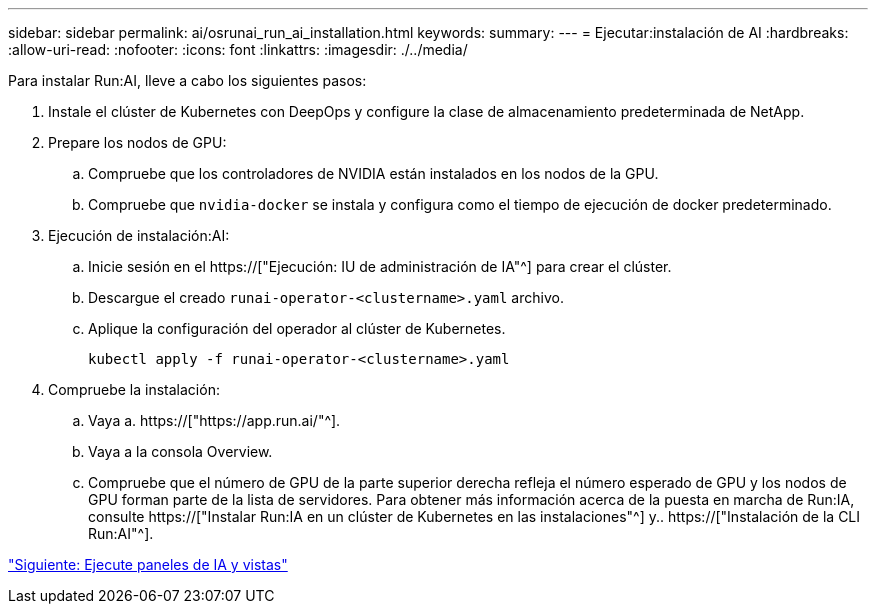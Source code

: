 ---
sidebar: sidebar 
permalink: ai/osrunai_run_ai_installation.html 
keywords:  
summary:  
---
= Ejecutar:instalación de AI
:hardbreaks:
:allow-uri-read: 
:nofooter: 
:icons: font
:linkattrs: 
:imagesdir: ./../media/


[role="lead"]
Para instalar Run:AI, lleve a cabo los siguientes pasos:

. Instale el clúster de Kubernetes con DeepOps y configure la clase de almacenamiento predeterminada de NetApp.
. Prepare los nodos de GPU:
+
.. Compruebe que los controladores de NVIDIA están instalados en los nodos de la GPU.
.. Compruebe que `nvidia-docker` se instala y configura como el tiempo de ejecución de docker predeterminado.


. Ejecución de instalación:AI:
+
.. Inicie sesión en el https://["Ejecución: IU de administración de IA"^] para crear el clúster.
.. Descargue el creado `runai-operator-<clustername>.yaml` archivo.
.. Aplique la configuración del operador al clúster de Kubernetes.
+
....
kubectl apply -f runai-operator-<clustername>.yaml
....


. Compruebe la instalación:
+
.. Vaya a. https://["https://app.run.ai/"^].
.. Vaya a la consola Overview.
.. Compruebe que el número de GPU de la parte superior derecha refleja el número esperado de GPU y los nodos de GPU forman parte de la lista de servidores. Para obtener más información acerca de la puesta en marcha de Run:IA, consulte https://["Instalar Run:IA en un clúster de Kubernetes en las instalaciones"^] y.. https://["Instalación de la CLI Run:AI"^].




link:osrunai_run_ai_dashboards_and_views.html["Siguiente: Ejecute paneles de IA y vistas"]
